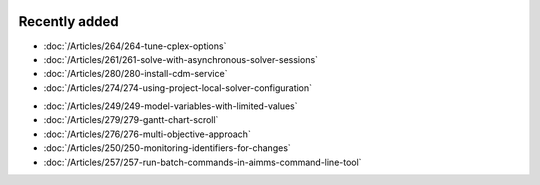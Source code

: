 .. image:: Images/shooting-star-128.png
   :align: right
   :scale: 100

Recently added
==============

.. Added 7 June 2019

* :doc:`/Articles/264/264-tune-cplex-options`
* :doc:`/Articles/261/261-solve-with-asynchronous-solver-sessions`
* :doc:`/Articles/280/280-install-cdm-service`
* :doc:`/Articles/274/274-using-project-local-solver-configuration`

.. Added in May 2019

* :doc:`/Articles/249/249-model-variables-with-limited-values`
* :doc:`/Articles/279/279-gantt-chart-scroll`
* :doc:`/Articles/276/276-multi-objective-approach`
* :doc:`/Articles/250/250-monitoring-identifiers-for-changes`
* :doc:`/Articles/257/257-run-batch-commands-in-aimms-command-line-tool`
